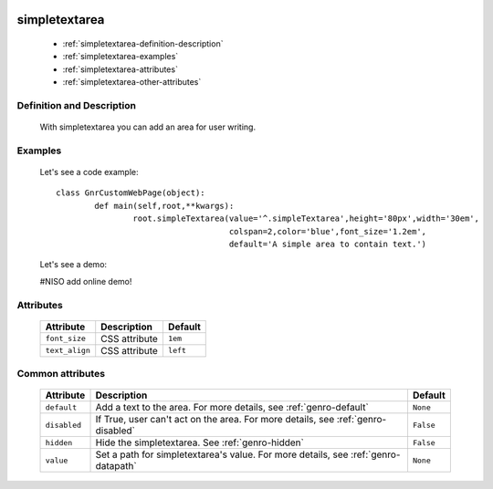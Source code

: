 	.. _genro-simplearea:

================
 simpletextarea
================

	- :ref:`simpletextarea-definition-description`

	- :ref:`simpletextarea-examples`

	- :ref:`simpletextarea-attributes`

	- :ref:`simpletextarea-other-attributes`

	.. _simpletextarea-definition-description:

Definition and Description
==========================

	With simpletextarea you can add an area for user writing.

	.. _simpletextarea-examples:

Examples
========

	Let's see a code example::

		class GnrCustomWebPage(object):
			def main(self,root,**kwargs):
				root.simpleTextarea(value='^.simpleTextarea',height='80px',width='30em',
				                    colspan=2,color='blue',font_size='1.2em',
				                    default='A simple area to contain text.')

	Let's see a demo:

	#NISO add online demo!

	.. _simpletextarea-attributes:

Attributes
==========

	+--------------------+-------------------------------------------------+--------------------------+
	|   Attribute        |          Description                            |   Default                |
	+====================+=================================================+==========================+
	| ``font_size``      | CSS attribute                                   |  ``1em``                 |
	+--------------------+-------------------------------------------------+--------------------------+
	| ``text_align``     | CSS attribute                                   |  ``left``                |
	+--------------------+-------------------------------------------------+--------------------------+

	.. _simpletextarea-other-attributes:

Common attributes
=================

	+--------------------+-------------------------------------------------+--------------------------+
	|   Attribute        |          Description                            |   Default                |
	+====================+=================================================+==========================+
	| ``default``        | Add a text to the area.                         |  ``None``                |
	|                    | For more details, see :ref:`genro-default`      |                          |
	+--------------------+-------------------------------------------------+--------------------------+
	| ``disabled``       | If True, user can't act on the area.            |  ``False``               |
	|                    | For more details, see :ref:`genro-disabled`     |                          |
	+--------------------+-------------------------------------------------+--------------------------+
	| ``hidden``         | Hide the simpletextarea.                        |  ``False``               |
	|                    | See :ref:`genro-hidden`                         |                          |
	+--------------------+-------------------------------------------------+--------------------------+
	| ``value``          | Set a path for simpletextarea's value.          |  ``None``                |
	|                    | For more details, see :ref:`genro-datapath`     |                          |
	+--------------------+-------------------------------------------------+--------------------------+
	